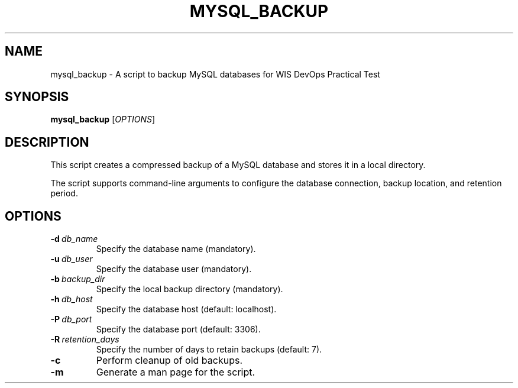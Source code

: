 .TH MYSQL_BACKUP 1 "Mer  4 sep 2024 19:55:44 +05" "MySQL Backup Script for WIS - DevOps Practical Test" "User Commands"
.SH NAME
mysql_backup \- A script to backup MySQL databases for WIS DevOps Practical Test
.SH SYNOPSIS
.B mysql_backup
.RI [ OPTIONS ]
.SH DESCRIPTION
This script creates a compressed backup of a MySQL database and stores it in a local directory.
.PP
The script supports command-line arguments to configure the database connection, backup location, and retention period.
.SH OPTIONS
.TP
.BI \-d \ db_name
Specify the database name (mandatory).
.TP
.BI \-u \ db_user
Specify the database user (mandatory).
.TP
.BI \-b \ backup_dir
Specify the local backup directory (mandatory).
.TP
.BI \-h \ db_host
Specify the database host (default: localhost).
.TP
.BI \-P \ db_port
Specify the database port (default: 3306).
.TP
.BI \-R \ retention_days
Specify the number of days to retain backups (default: 7).
.TP
.BI \-c
Perform cleanup of old backups.
.TP
.BI \-m
Generate a man page for the script.
